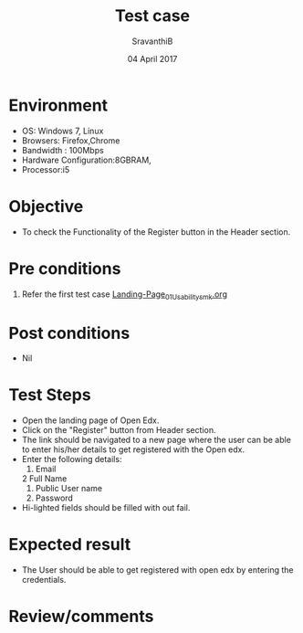 #+Title: Test case
#+Date: 04 April 2017
#+Author: SravanthiB

* Environment

  +  OS: Windows 7, Linux
  +  Browsers: Firefox,Chrome
  +  Bandwidth : 100Mbps
  +  Hardware Configuration:8GBRAM,
  +  Processor:i5

* Objective

  + To check the Functionality of the Register button in the Header section. 
     
* Pre conditions

  1. Refer the first test case [[https://github.com/openedx-vlead/vlabs-edx-bootstrap-theme/blob/master/test-cases/Landing-page/Header/Header/Landing-Page_01_Usability_smk.org][Landing-Page_01_Usability_smk.org]]
  
* Post conditions

  +  Nil
     
* Test Steps

  +  Open the landing page of Open Edx.
  +  Click on the "Register" button from Header section.
  +  The link should be navigated to a new page where the user can be
     able to enter his/her details to get registered with the Open edx.
  +  Enter the following details:
      1. Email
      2  Full Name
      3. Public User name
      4. Password
  + Hi-lighted fields should be filled with out fail. 
 
* Expected result

  +  The User should be able to get registered with open edx by entering the credentials.
     
* Review/comments
